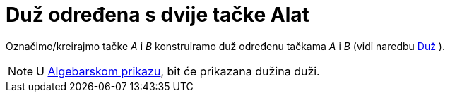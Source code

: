 = Duž određena s dvije tačke Alat
:page-en: tools/Segment
ifdef::env-github[:imagesdir: /bs/modules/ROOT/assets/images]

Označimo/kreirajmo tačke _A_ i _B_ konstruiramo duž određenu tačkama _A_ i _B_ (vidi naredbu xref:/Duž_Naredba.adoc[Duž]
).

[NOTE]
====

U xref:/Algebarski_Prikaz.adoc[Algebarskom prikazu], bit će prikazana dužina duži.

====
